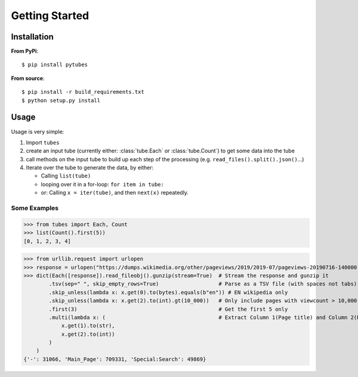 .. _usage:

Getting Started
===============

Installation
------------

**From PyPi**::

    $ pip install pytubes

**From source**::

    $ pip install -r build_requirements.txt
    $ python setup.py install


Usage
-----

Usage is very simple:

#. Import ``tubes``
#. create an input tube (currently either: :class:`tube.Each` or :class:`tube.Count`) to get some data into the tube
#. call methods on the input tube to build up each step of the processing (e.g. ``read_files().split().json()``...)
#. Iterate over the tube to generate the data, by either:

   - Calling ``list(tube)``
   - looping over it in a for-loop:  ``for item in tube:``
   - or: Calling ``x = iter(tube)``, and then ``next(x)`` repeatedly.

Some Examples
~~~~~~~~~~~~~

>>> from tubes import Each, Count
>>> list(Count().first(5))
[0, 1, 2, 3, 4]

>>> from urllib.request import urlopen
>>> response = urlopen("https://dumps.wikimedia.org/other/pageviews/2019/2019-07/pageviews-20190716-140000.gz")
>>> dict(Each([response]).read_fileobj().gunzip(stream=True)  # Stream the response and gunzip it
        .tsv(sep=" ", skip_empty_rows=True)                   # Parse as a TSV file (with spaces not tabs)
        .skip_unless(lambda x: x.get(0).to(bytes).equals(b"en")) # EN wikipedia only
        .skip_unless(lambda x: x.get(2).to(int).gt(10_000))   # Only include pages with viewcount > 10,000
        .first(3)                                             # Get the first 5 only
        .multi(lambda x: (                                    # Extract Column 1(Page title) and Column 2(Page count)
            x.get(1).to(str),
            x.get(2).to(int))
        )
    )
{'-': 31066, 'Main_Page': 709331, 'Special:Search': 49869}
